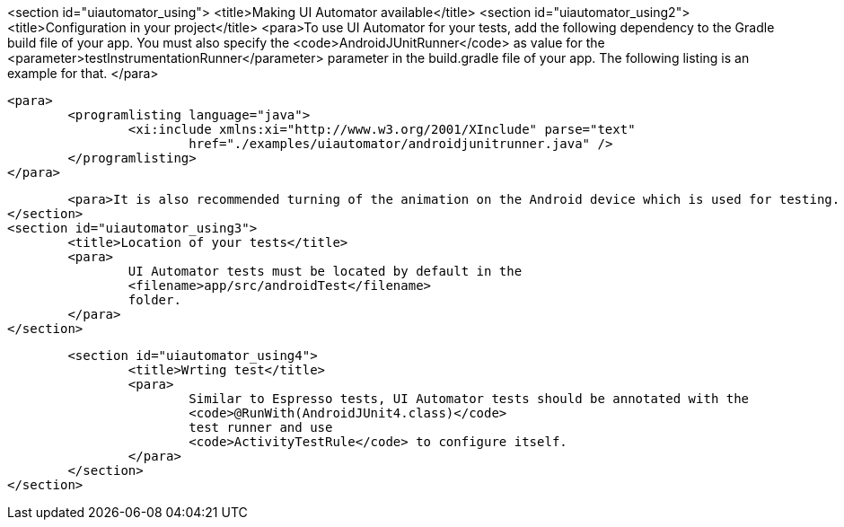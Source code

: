 <section id="uiautomator_using">
	<title>Making UI Automator available</title>
	<section id="uiautomator_using2">
		<title>Configuration in your project</title>
		<para>To use UI Automator for your tests, add the following dependency to the Gradle build file of your app.
			You must also specify the
			<code>AndroidJUnitRunner</code>
			as value for the
			<parameter>testInstrumentationRunner</parameter>
			parameter in the build.gradle file of your app. The following listing is an example for that.
		</para>

		<para>
			<programlisting language="java">
				<xi:include xmlns:xi="http://www.w3.org/2001/XInclude" parse="text"
					href="./examples/uiautomator/androidjunitrunner.java" />
			</programlisting>
		</para>

		<para>It is also recommended turning of the animation on the Android device which is used for testing. </para>
	</section>
	<section id="uiautomator_using3">
		<title>Location of your tests</title>
		<para>
			UI Automator tests must be located by default in the
			<filename>app/src/androidTest</filename>
			folder.
		</para>
	</section>

	<section id="uiautomator_using4">
		<title>Wrting test</title>
		<para>
			Similar to Espresso tests, UI Automator tests should be annotated with the
			<code>@RunWith(AndroidJUnit4.class)</code>
			test runner and use
			<code>ActivityTestRule</code> to configure itself. 
		</para>
	</section>
</section>
